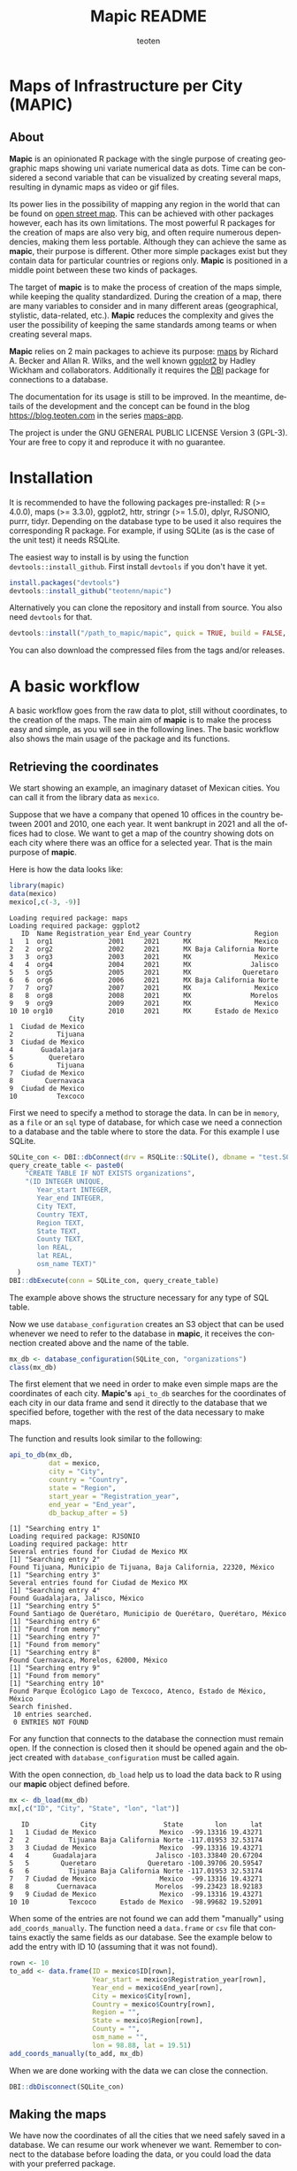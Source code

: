#+TITLE: Mapic README
#+AUTHOR: teoten
#+EMAIL: teotenn@proton.me
#+LANGUAGE: en
#+STYLE: <style type="text/css">#outline-container-introduction{ clear:both; }</style>

* Maps of Infrastructure per City (MAPIC)

** About

*Mapic* is an opinionated R package with the single purpose of creating geographic maps showing uni variate numerical data as dots. Time can be considered a second variable that can be visualized by creating several maps, resulting in dynamic maps as video or gif files.

Its power lies in the possibility of mapping any region in the world that can be found on [[https://www.openstreetmap.org/][open street map]]. This can be achieved with other packages however, each has its own limitations. The most powerful R packages for the creation of maps are also very big, and often require numerous dependencies, making them less portable. Although they can achieve the same as *mapic*, their purpose is different. Other more simple packages exist but they contain data for particular countries or regions only. *Mapic* is positioned in a middle point between these two kinds of packages.

The target of *mapic* is to make the process of creation of the maps simple, while keeping the quality standardized. During the creation of a map, there are many variables to consider and in many different areas (geographical, stylistic, data-related, etc.). *Mapic* reduces the complexity and gives the user the possibility of keeping the same standards among teams or when creating several maps.

*Mapic* relies on 2 main packages to achieve its purpose: [[https://cran.r-project.org/web/packages/maps/index.html][maps]] by Richard A. Becker and Allan R. Wilks, and the well known [[https://cran.r-project.org/web/packages/ggplot2/index.html][ggplot2]] by Hadley Wickham and collaborators. Additionally it requires the [[https://dbi.r-dbi.org/][DBI]] package for connections to a database.

The documentation for its usage is still to be improved. In the meantime, details of the development and the concept can be found in the blog [[https://blog.teoten.com]] in the series [[https://blog.teoten.com/series/maps-app/][maps-app]].

The project is under the GNU GENERAL PUBLIC LICENSE Version 3 (GPL-3). Your are free to copy it and reproduce it with no guarantee.

* Installation
It is recommended to have the following packages pre-installed: R (>= 4.0.0), maps (>= 3.3.0), ggplot2, httr, stringr (>= 1.5.0), dplyr, RJSONIO, purrr, tidyr. Depending on the database type to be used it also requires the corresponding R package. For example, if using SQLite (as is the case of the unit test) it needs RSQLite.

The easiest way to install is by using the function ~devtools::install_github~. First install =devtools= if you don't have it yet.

#+begin_src R :eval no
install.packages("devtools")
devtools::install_github("teotenn/mapic")
#+end_src

Alternatively you can clone the repository and install from source. You also need =devtools= for that.

#+begin_src R :eval no
devtools::install("/path_to_mapic/mapic", quick = TRUE, build = FALSE, keep_source = TRUE)
#+end_src

You can also download the compressed files from the tags and/or releases.

* A basic workflow

A basic workflow goes from the raw data to plot, still without coordinates, to the creation of the maps. The main aim of *mapic* is to make the process easy and simple, as you will see in the following lines. The basic workflow also shows the main usage of the package and its functions. 

** Retrieving the coordinates

We start showing an example, an imaginary dataset of Mexican cities. You can call it from the library data as ~mexico~.

#+begin_src R :session :exports none :results silent
options(warn = -1)
#+end_src

Suppose that we have a company that opened 10 offices in the country between 2001 and 2010, one each year. It went bankrupt in 2021 and all the offices had to close. We want to get a map of the country showing dots on each city where there was an office for a selected year. That is the main purpose of *mapic*.

Here is how the data looks like:

#+begin_src R :session :results output :exports both
library(mapic)
data(mexico)
mexico[,c(-3, -9)]
#+end_src

#+RESULTS:
#+begin_example
Loading required package: maps
Loading required package: ggplot2
   ID  Name Registration_year End_year Country                Region
1   1  org1              2001     2021      MX                Mexico
2   2  org2              2002     2021      MX Baja California Norte
3   3  org3              2003     2021      MX                Mexico
4   4  org4              2004     2021      MX               Jalisco
5   5  org5              2005     2021      MX             Queretaro
6   6  org6              2006     2021      MX Baja California Norte
7   7  org7              2007     2021      MX                Mexico
8   8  org8              2008     2021      MX               Morelos
9   9  org9              2009     2021      MX                Mexico
10 10 org10              2010     2021      MX      Estado de Mexico
               City
1  Ciudad de Mexico
2           Tijuana
3  Ciudad de Mexico
4       Guadalajara
5         Queretaro
6           Tijuana
7  Ciudad de Mexico
8        Cuernavaca
9  Ciudad de Mexico
10          Texcoco
#+end_example

First we need to specify a method to storage the data. In can be in ~memory~, as a ~file~ or an ~sql~ type of database, for which case we need a connection to a database and the table where to store the data. For this example I use SQLite.

#+begin_src R :session
SQLite_con <- DBI::dbConnect(drv = RSQLite::SQLite(), dbname = "test.SQLite")
query_create_table <- paste0(
    "CREATE TABLE IF NOT EXISTS organizations",
    "(ID INTEGER UNIQUE,
       Year_start INTEGER,
       Year_end INTEGER,
       City TEXT,
       Country TEXT,
       Region TEXT,
       State TEXT,
       County TEXT,
       lon REAL,
       lat REAL,
       osm_name TEXT)"
  )
DBI::dbExecute(conn = SQLite_con, query_create_table)
#+end_src

The example above shows the structure necessary for any type of SQL table.

Now we use ~database_configuration~ creates an S3 object that can be used whenever we need to refer to the database in *mapic*, it receives the connection created above and the name of the table.

#+begin_src R :session
mx_db <- database_configuration(SQLite_con, "organizations")
class(mx_db)
#+end_src

#+RESULTS:
: mdb_sql

The first element that we need in order to make even simple maps are the coordinates of each city. **Mapic's** ~api_to_db~ searches for the coordinates of each city in our data frame and send it directly to the database that we specified before, together with the rest of the data necessary to make maps.

The function and results look similar to the following:

#+begin_src R :session :results output :exports both
api_to_db(mx_db,
          dat = mexico,
          city = "City",
          country = "Country",
          state = "Region",
          start_year = "Registration_year",
          end_year = "End_year",
          db_backup_after = 5)
#+end_src

#+RESULTS:
#+begin_example
[1] "Searching entry 1"
Loading required package: RJSONIO
Loading required package: httr
Several entries found for Ciudad de Mexico MX
[1] "Searching entry 2"
Found Tijuana, Municipio de Tijuana, Baja California, 22320, México
[1] "Searching entry 3"
Several entries found for Ciudad de Mexico MX
[1] "Searching entry 4"
Found Guadalajara, Jalisco, México
[1] "Searching entry 5"
Found Santiago de Querétaro, Municipio de Querétaro, Querétaro, México
[1] "Searching entry 6"
[1] "Found from memory"
[1] "Searching entry 7"
[1] "Found from memory"
[1] "Searching entry 8"
Found Cuernavaca, Morelos, 62000, México
[1] "Searching entry 9"
[1] "Found from memory"
[1] "Searching entry 10"
Found Parque Ecológico Lago de Texcoco, Atenco, Estado de México, México
Search finished.
 10 entries searched.
 0 ENTRIES NOT FOUND
#+end_example

For any function that connects to the database the connection must remain open. If the connection is closed then it should be opened again and the object created with ~database_configuration~ must be called again.

With the open connection, ~db_load~ help us to load the data back to R using our *mapic* object defined before.

#+begin_src R :session :results output :exports both
mx <- db_load(mx_db)
mx[,c("ID", "City", "State", "lon", "lat")]
#+end_src

#+RESULTS:
#+begin_example
   ID             City                 State        lon      lat
1   1 Ciudad de Mexico                Mexico  -99.13316 19.43271
2   2          Tijuana Baja California Norte -117.01953 32.53174
3   3 Ciudad de Mexico                Mexico  -99.13316 19.43271
4   4      Guadalajara               Jalisco -103.33840 20.67204
5   5        Queretaro             Queretaro -100.39706 20.59547
6   6          Tijuana Baja California Norte -117.01953 32.53174
7   7 Ciudad de Mexico                Mexico  -99.13316 19.43271
8   8       Cuernavaca               Morelos  -99.23423 18.92183
9   9 Ciudad de Mexico                Mexico  -99.13316 19.43271
10 10          Texcoco      Estado de Mexico  -98.99682 19.52091
#+end_example

When some of the entries are not found we can add them "manually" using ~add_coords_manually~. The function need a =data.frame= or =csv= file that contains exactly the same fields as our database. See the example below to add the entry with ID 10 (assuming that it was not found).

#+begin_src R :eval no
rown <- 10
to_add <- data.frame(ID = mexico$ID[rown],
                     Year_start = mexico$Registration_year[rown],
                     Year_end = mexico$End_year[rown],
                     City = mexico$City[rown],
                     Country = mexico$Country[rown],
                     Region = "",
                     State = mexico$Region[rown],
                     County = "",
                     osm_name = "",
                     lon = 98.88, lat = 19.51)
add_coords_manually(to_add, mx_db)
#+end_src

When we are done working with the data we can close the connection.
#+begin_src R :session :results none :exports both
DBI::dbDisconnect(SQLite_con)
#+end_src

** Making the maps

We have now the coordinates of all the cities that we need safely saved in a database. We can resume our work whenever we want. Remember to connect to the database before loading the data, or you could load the data with your preferred package.

#+begin_src R :session :results output :exports both
SQLite_con <- DBI::dbConnect(drv = RSQLite::SQLite(), dbname = "test.SQLite")
mx_db <- database_configuration(SQLite_con, "organizations")

mx <- db_load(mx_db)
mx[,c("ID", "City", "State", "lon", "lat")]
#+end_src

#+RESULTS:
#+begin_example
   ID             City                 State        lon      lat
1   1 Ciudad de Mexico                Mexico  -99.13316 19.43271
2   2          Tijuana Baja California Norte -117.01953 32.53174
3   3 Ciudad de Mexico                Mexico  -99.13316 19.43271
4   4      Guadalajara               Jalisco -103.33840 20.67204
5   5        Queretaro             Queretaro -100.39706 20.59547
6   6          Tijuana Baja California Norte -117.01953 32.53174
7   7 Ciudad de Mexico                Mexico  -99.13316 19.43271
8   8       Cuernavaca               Morelos  -99.23423 18.92183
9   9 Ciudad de Mexico                Mexico  -99.13316 19.43271
10 10          Texcoco      Estado de Mexico  -98.99682 19.52091
#+end_example

To start creating the maps we first we define the colors that we want to use with the function ~define_map_colors~. The values of the colors have to be in hex notation. Here is the list of colors to define.

#+begin_src R :eval no
my_colors <- define_map_colors(dots_orgs = "#493252",
                               target_country = "#8caeb4",
                               empty_countries = "#f3f3f3",
                               border_countries = "#9c9c9c",
                               oceans = "#4e91d2",
                               text_cities = "#a0a0a0",
                               text_legend = "#493252",
                               background_legend = "#ffffff",
                               text_copyright = "#f3f3f3")
#+end_src

We can as well use the default colors:

#+begin_src R :session :results output :exports both
default_map_colors
#+end_src

#+RESULTS:
#+begin_example
[1] "The chosen colors"
dots_orgs : #493252
target_country : #8caeb4
empty_countries : #f3f3f3
border_countries : #9c9c9c
oceans : #4e91d2
text_cities : #a0a0a0
text_legend : #493252
background_legend : #ffffff
text_copyright : #f3f3f3
#+end_example

Or modify some of the defaults

#+begin_src R :session :results output :exports both
(my_cols <- with_default_colors(list(dots_orgs = "#D30000",
                                     text_legend = "#ffffff",
                                     text_cities = "#000000",
                                     background_legend = "#000000")))
#+end_src

#+RESULTS:
#+begin_example
[1] "The chosen colors"
dots_orgs : #D30000
target_country : #8caeb4
empty_countries : #f3f3f3
border_countries : #9c9c9c
oceans : #4e91d2
text_cities : #000000
text_legend : #ffffff
background_legend : #000000
text_copyright : #f3f3f3
#+end_example

Now we can create the maps by calling all the functions that build it up, one after the other using the pipe.

#+begin_src R :session :file img/figure-1.png :results value graphics file :results output :exports both
## Define limits to plot
x_lim <- c(-118, -86)
y_lim <- c(14, 34)
selected_year <- 2020

## Plot
base_map("Mexico",
         x_lim,
         y_lim,
         map_colors = my_cols) |>
  mapic_city_dots(mx,
                  year = selected_year) |>
  mapic_city_names(c("Ciudad de Mexico", "Guadalajara", "Tijuana")) |>
  mapic_year_internal(year_label = "Año") |>
  mapic_totals_internal(totals_label = "Totales") 
#+end_src

#+RESULTS:
[[file:img/figure-1.png]]

We can create the map for a different year by changing only one value in the whole pipe.

#+begin_src R :session :file img/figure-2.png :results value graphics file :results output :exports both
selected_year <- 2002

## Plot
base_map("Mexico",
         x_lim,
         y_lim,
         map_colors = my_cols) |>
  mapic_city_dots(mx,
                  year = selected_year) |>
  mapic_city_names(c("Ciudad de Mexico", "Guadalajara", "Tijuana")) |>
  mapic_year_internal(year_label = "Año") |>
  mapic_totals_internal(totals_label = "Totales") 
#+end_src

#+RESULTS:
[[file:img/figure-2.png]]

Now we see only two small dots, one for Mexico city and the second one for Tijuana.

* Retrieving the coordinates

The coordinates are searched through the API of [[https://www.openstreetmap.org/][open street map]] (OSM) [[https://nominatim.openstreetmap.org/ui/search.html][nominatim]] using the function ~coords_from_city~.

#+begin_src R :session :results output :exports both
coords_from_city("Houston", "US", state = "Texas")
#+end_src

#+RESULTS:
: Several entries found for Houston US
:        lon      lat                                     osm_name
: 1 -95.3677 29.75894 Houston, Harris County, Texas, United States

If a particular location is not found, I recommend going directly to the [[https://nominatim.openstreetmap.org/ui/search.html][nominatim]] web page and search there, if you cannot find it, *mapic* won't either. You can alternatively add the coords "by hand" using the function ~add_coords_manually~ as exemplified above.

The function ~api_to_db~ uses ~coords_from_city~ recursively over a data frame and stores the results directly in a database or equivalent (as specified in the argument ~mdb~). Its homologous, ~api_no_city~ fulfills the same function but for a county or state.

*NOTE:* Currently mapic search of coordinates supports only English characters. Other characters containing non-english symbols such as á, ö, è, ñ, etc., will trigger an error.

** The database (~mdb~)
The object "mdb" is an S3 object that specifies the type of database to be used and its details. It can be easily created with the function ~database_configuration~, see its documentation for more information.

The options supported currently are:
- An sql connection (see [[https://dbi.r-dbi.org/][DBI]]) will generate an object of class ~"mdb_sql"~.
- The string ~"memory"~ uses R's internal data frame, will generate an object of class ~"mdn_df"~.
- The string ~"file"~ uses a csv file and generates an object of class ~"mdb_csv"~.

* Mapping different elements
In the example above we already show how to define the colors to be used in the map. Since *mapic* focuses on the standardization of maps, this is an important step that helps *mapic* to choose the same colors for all the maps.

The base function ~base_map~ creates a map of any country found in the package =maps=. It can be as simple as writing the name of the country as defined in the package. The function below renders a world wide map, highlighting Brazil in a different color. By default it shows the coordinates so that the user can have a point of reference and choose the limits. 

#+begin_src R :session :file img/figure-3.png :results value graphics file :results output :exports both
base_map("Brazil")
#+end_src

#+RESULTS:
[[file:img/figure-3.png]]

There are basically 2 ways of creating the maps either using =ggplot= objects or using mapic's S3 objects of class =mapicHolder=. Both start with the creation of the ~base_map~.

#+begin_src R :session :results output :exports both
## Define limits to plot
x_lim <- c(-118, -86)
y_lim <- c(14, 34)
selected_year <- 2020

map_ggplot <- base_map(
  country = "Mexico",
  x_limits = x_lim,
  y_limits = y_lim,
  show_coords = TRUE,
  return_mapic_obj = FALSE)
class(map_ggplot)
#+end_src

#+RESULTS:
: [1] "gg"     "ggplot"

#+begin_src R :session :results output :exports both
map_mapic <- base_map(
  country = "Mexico",
  x_limits = x_lim,
  y_limits = y_lim,
  show_coords = TRUE,
  return_mapic_obj = TRUE)
class(map_mapic)
#+end_src

#+RESULTS:
: [1] "mapicHolder"

** Using mapic objects
Using ~mapicHolder~ is the recommended way of *mapic* because it reduces the information that each function needs to take, sharing info among them using the object as messenger. Thus, object holds the information used to create the map, including data and other values and you can access it individually.

As seen in the example of the workflow

#+begin_src R :session :results output :exports both
mx_map <- base_map("Mexico",
                   x_lim,
                   y_lim,
                   map_colors = my_cols) |>
  mapic_city_dots(mx,
                  year = selected_year) |>
  mapic_city_names(c("Ciudad de Mexico", "Guadalajara", "Tijuana")) |>
  mapic_year_internal(year_label = "Año") |>
  mapic_totals_internal(totals_label = "Totales")

names(mx_map)
#+end_src

#+RESULTS:
:  [1] "mapic"             "base_map"          "x_limits"          "y_limits"         
:  [5] "colors"            "legend"            "theme_labels"      "mapic_dots"       
:  [9] "year"              "data"              "mapic_city_labels" "mapic_year"       
: [13] "mapic_totals"      "totals"

Here is a short description:
- The element ~mapic~ contains the plot that you see when calling the function. It collectes all the elements that are piped.
- Each =ggplot= element is kept separately and it is named after the function: ~base_map~ contains the base map, ~mapic_dots~ contains the dots, etc.
- The limits selected for x and y axes are contained in ~x_limits~ and ~y_limits~ respectively.
- The object that we created to define the colors is in ~colors~.
- ~theme_labels~ is the object of class ~theme~ from =ggplot2= used for the labels of the years and totals.
- ~year~ and ~totals~ are the values printed in the labels.
- ~legend~ is a legend that can be added outside of the map.
- ~data~ contains 2 elements: ~base~ is the original data passed to the function and ~map~ which is the modified data with the required wrangling.

Putting together all the elements of the map in a =ggplot2= style would achieve the same results as calling the object ~mapic~ on its own. Thus, we can choose particular elements to show on the map using this strategy.

#+begin_src R :session :file img/figure-4.png :results value graphics file :results output :exports both
mx_map$base_map +
  mx_map$mapic_city_labels +
  mx_map$mapic_totals
#+end_src

#+RESULTS:
[[file:img/figure-4.png]]

We can also add =ggplot= elements to the main map by accessing the object ~$mapic~

#+begin_src R :session *R:mapic* :file img/figure-5.png :results value graphics file :results output :exports both
mx_map$mapic +
  ggtitle("A map of Mexico")
#+end_src

#+RESULTS:
[[file:img/figure-5.png]]

** Using ggplot
The method above using *mapic*'s default objects allows us to modify elements within the object to achieve a different map. However, this is not recommended. If that is desired, the recommended method is to use default =ggplot= objects as shown above (using ~return_mapic_obj = FALSE~ in ~base_map~ function).

#+begin_src R :session :file img/figure-6.png :results value graphics file :results output :exports both
base_map(
  country = "Mexico",
  x_limits = x_lim,
  y_limits = y_lim,
  show_coords = TRUE,
  return_mapic_obj = FALSE) +
  mapic_city_dots(mx,
                  year = 2020,
                  column_names = list(
                    lat = "lat",
                    lon = "lon",
                    cities = "City",
                    start_year = "Year_start",
                    end_year = "Year_end")) +
  mapic_city_names(.df = mx,
                   list_cities = c("Ciudad de Mexico", "Guadalajara", "Tijuana")) +
  mapic_year_internal(year = 2020,
                      x_limits = x_lim,
                      y_limits = y_lim,
                      year_label = "Año") +
  mapic_totals_internal(totals = 10,
                        x_limits = x_lim,
                        y_limits = y_lim,
                        totals_label = "Totales")
#+end_src

#+RESULTS:
[[file:img/figure-6.png]]

As you can see, the results are the same (here I used default mapic's colors) but the information needed for each function is more. This could lead to mistakes, for example regarding the totals that are mentioned in the label vs the actual totals shown in the map. On the other hand, this option gives us flexibility and allows to use each component independently if necessary.

* Limitations
Currently mapic has the following limitations with plans to be improved:

** Data format
Currently we support data only in the long format. This means that each row is one entry and *mapic* will count the amount of rows automatically, in order to know the totals. We intend to extend this to summarized data that includes a particular field or column for counts/totals.

** Labels positions
Currently the labels for totals and year placed internally in the map can be positioned only in the lower left corner of the map. We intend to extend this.

** Private info
Private information to be included within the map is not yet support but it has priority to be added. This includes the possibility of adding a logo, watermark and/or copyright text. However, this can also be easily achieved through simple =ggplot2= functions.

** Plots per year
Currently the only timeline that is supported is year, and the year has to be passed as a integer numeric value. We plan to extend this to more date times.

** Plot of regions
Currently the maps can be render only by country. We plan to extend this to create maps of regions that include several countries (i.e., continents).

Lower granularity maps are not planned.

** Coordinates retrieval
Currently the coordinates can be searched only by City, State and County. We intend to extend this to postal code as well.

Also, *mapic* can only recognize English characters for now. This is a limitation from the API and we will find ways to extend it. Thus, characters containing non-english symbols such as á, ö, è, ñ, etc., will trigger an error.

Additionally, when more than one result is found, *mapic* takes the first entry found. We expect to extend this to allow the user to select which entry to choose. This also means that the more specific the data, the more precise *mapic* can be.

** Other
*mapic* many other limitation as a generic map generator, but this is not its purpose. Please read the About section at the beginning of this document to find out what *mapic* is.

* Changelog
The package is still under development in a partially stable version. It does not implement an official changelog yet but you can always visit the file [[file:./org.org][org]] to see future plans and old changes summarized.

Here is a summary of main releases.

Version 2.5.0 extends support for other types of databases by implementing S3 objects and methods. It replaces the use of SQLite for generic *SQL* type of database using the connections, and it extends the storage to *csv* files and *data frames* as serverless option. The new objects facilitate the extension of basic functions for implementing other databases.

The first stable version, 2.4.2, is able to create complete maps following the strategy of its parent project (a private version of the code).
